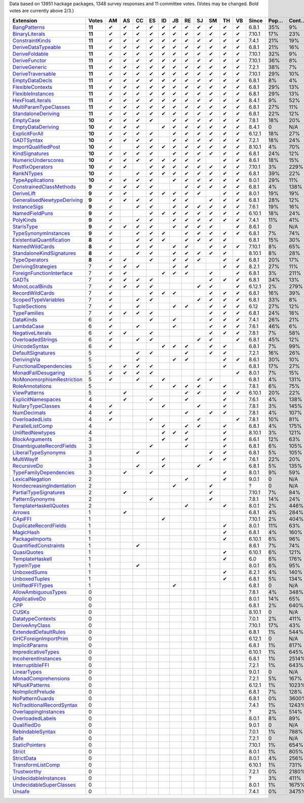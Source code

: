 Data based on 13951 hackage packages, 1348 survey responses and 11 committee votes. (Votes may be changed. Bold votes are currently above 2/3.)

============================= ====== == == == == == == == == == == == ====== ==== ===== ======= ====== ======
                    Extension  Votes AM AS CC ES ID JB RE SJ SM TH VB  Since Pop… Cont… Prolif… Innoc… Aloof…
============================= ====== == == == == == == == == == == == ====== ==== ===== ======= ====== ======
              `BangPatterns`_ **11**  ✔  ✔  ✔  ✔  ✔  ✔  ✔  ✔  ✔  ✔  ✔  6.8.1  35%    9%     13%    22%     7%
            `BinaryLiterals`_ **11**  ✔  ✔  ✔  ✔  ✔  ✔  ✔  ✔  ✔  ✔  ✔ 7.10.1  17%   23%      1%     3%      0
           `ConstraintKinds`_ **11**  ✔  ✔  ✔  ✔  ✔  ✔  ✔  ✔  ✔  ✔  ✔  7.4.1  21%   19%      9%    27%     7%
        `DeriveDataTypeable`_ **11**  ✔  ✔  ✔  ✔  ✔  ✔  ✔  ✔  ✔  ✔  ✔  6.8.1  21%   16%     19%    23%     8%
            `DeriveFoldable`_ **11**  ✔  ✔  ✔  ✔  ✔  ✔  ✔  ✔  ✔  ✔  ✔ 7.10.1  32%    9%      5%    19%     2%
             `DeriveFunctor`_ **11**  ✔  ✔  ✔  ✔  ✔  ✔  ✔  ✔  ✔  ✔  ✔ 7.10.1  36%    8%      9%    25%     6%
             `DeriveGeneric`_ **11**  ✔  ✔  ✔  ✔  ✔  ✔  ✔  ✔  ✔  ✔  ✔  7.2.1  38%    7%     17%    29%    12%
         `DeriveTraversable`_ **11**  ✔  ✔  ✔  ✔  ✔  ✔  ✔  ✔  ✔  ✔  ✔ 7.10.1  29%   10%      5%    19%     3%
            `EmptyDataDecls`_ **11**  ✔  ✔  ✔  ✔  ✔  ✔  ✔  ✔  ✔  ✔  ✔  6.8.1   8%    4%       0    14%      0
          `FlexibleContexts`_ **11**  ✔  ✔  ✔  ✔  ✔  ✔  ✔  ✔  ✔  ✔  ✔  6.8.1  29%   13%     29%    45%    14%
         `FlexibleInstances`_ **11**  ✔  ✔  ✔  ✔  ✔  ✔  ✔  ✔  ✔  ✔  ✔  6.8.1  29%   13%     33%    46%    16%
          `HexFloatLiterals`_ **11**  ✔  ✔  ✔  ✔  ✔  ✔  ✔  ✔  ✔  ✔  ✔  8.4.1   9%   52%      0%      0      0
     `MultiParamTypeClasses`_ **11**  ✔  ✔  ✔  ✔  ✔  ✔  ✔  ✔  ✔  ✔  ✔  6.8.1  27%   11%     23%    37%    11%
        `StandaloneDeriving`_ **11**  ✔  ✔  ✔  ✔  ✔  ✔  ✔  ✔  ✔  ✔  ✔  6.8.1  22%   12%     10%    26%     6%
                 `EmptyCase`_ **10**  ✔  ✔  ✔  ✔     ✔  ✔  ✔  ✔  ✔  ✔  7.8.1  18%   20%      1%     5%     1%
         `EmptyDataDeriving`_ **10**  ✔  ✔  ✔     ✔  ✔  ✔  ✔  ✔  ✔  ✔  8.4.1    0   N/A      0%      0     0%
            `ExplicitForAll`_ **10**  ✔  ✔  ✔  ✔     ✔  ✔  ✔  ✔  ✔  ✔ 6.12.1  18%   27%      1%     1%     1%
                `GADTSyntax`_ **10**  ✔  ✔  ✔  ✔     ✔  ✔  ✔  ✔  ✔  ✔  7.2.1  18%   24%      0%     0%      0
       `ImportQualifiedPost`_ **10**  ✔     ✔  ✔  ✔  ✔  ✔  ✔  ✔  ✔  ✔ 8.10.1   4%   70%       0      0      0
            `KindSignatures`_ **10**  ✔  ✔  ✔  ✔     ✔  ✔  ✔  ✔  ✔  ✔  6.8.1  24%   12%      7%    12%     4%
        `NumericUnderscores`_ **10**  ✔  ✔  ✔  ✔  ✔  ✔  ✔  ✔     ✔  ✔  8.6.1  18%   15%      0%     0%     0%
          `PostfixOperators`_ **10**  ✔  ✔     ✔  ✔  ✔  ✔  ✔  ✔  ✔  ✔ 7.10.1   3%  229%      0%     0%     0%
                `RankNTypes`_ **10**  ✔     ✔  ✔  ✔  ✔  ✔  ✔  ✔  ✔  ✔  6.8.1  39%   22%     21%    31%    12%
          `TypeApplications`_ **10**  ✔  ✔  ✔  ✔     ✔  ✔  ✔  ✔  ✔  ✔  8.0.1  29%   11%      6%    14%     5%
   `ConstrainedClassMethods`_  **9**  ✔  ✔  ✔  ✔        ✔  ✔  ✔  ✔  ✔  6.8.1   4%  138%      0%     0%     0%
                `DeriveLift`_  **9**  ✔  ✔     ✔  ✔  ✔  ✔  ✔     ✔  ✔  8.0.1  19%   19%      1%     2%     0%
`GeneralisedNewtypeDeriving`_  **9**  ✔  ✔  ✔  ✔     ✔  ✔     ✔  ✔  ✔  6.8.1  28%   12%     19%    31%    14%
              `InstanceSigs`_  **9**  ✔     ✔  ✔     ✔  ✔  ✔  ✔  ✔  ✔  7.6.1  19%   16%      3%    11%     2%
            `NamedFieldPuns`_  **9**  ✔        ✔  ✔  ✔  ✔  ✔  ✔  ✔  ✔ 6.10.1  18%   24%      5%    10%     3%
                 `PolyKinds`_  **9**  ✔     ✔  ✔     ✔  ✔  ✔  ✔  ✔  ✔  7.4.1  11%   41%      5%    11%     4%
                `StarIsType`_  **9**  ✔  ✔  ✔  ✔     ✔  ✔  ✔  ✔     ✔  8.6.1    0   N/A       0     0%      0
      `TypeSynonymInstances`_  **9**  ✔     ✔  ✔  ✔     ✔  ✔  ✔  ✔  ✔  6.8.1   7%   74%     10%     8%     7%
 `ExistentialQuantification`_  **8**  ✔     ✔  ✔  ✔     ✔  ✔  ✔  ✔     6.8.1  15%   30%      7%     7%     6%
            `NamedWildCards`_  **8**  ✔     ✔  ✔     ✔  ✔     ✔  ✔  ✔ 7.10.1   8%   65%      0%     1%      0
  `StandaloneKindSignatures`_  **8**  ✔     ✔  ✔     ✔  ✔  ✔  ✔  ✔    8.10.1   8%   28%      0%      0     0%
             `TypeOperators`_  **8**  ✔  ✔     ✔     ✔  ✔  ✔     ✔  ✔  6.8.1  20%   17%     14%    28%     6%
        `DerivingStrategies`_      7  ✔  ✔  ✔        ✔  ✔        ✔  ✔  8.2.1  27%   11%      1%     3%     1%
  `ForeignFunctionInterface`_      7  ✔  ✔        ✔  ✔  ✔     ✔     ✔  6.8.1   3%  211%       0     4%      0
                     `GADTs`_      7  ✔  ✔  ✔  ✔              ✔  ✔  ✔  6.8.1  34%   13%     13%    25%     8%
            `MonoLocalBinds`_      7  ✔  ✔  ✔  ✔           ✔  ✔     ✔ 6.12.1   2%  279%      1%     1%     1%
           `RecordWildCards`_      7  ✔        ✔  ✔  ✔        ✔  ✔  ✔  6.8.1  16%   39%     17%    28%     9%
       `ScopedTypeVariables`_      7  ✔     ✔  ✔           ✔  ✔  ✔  ✔  6.8.1  33%    8%     29%    41%    14%
             `TupleSections`_      7  ✔     ✔        ✔  ✔     ✔  ✔  ✔   6.12  27%   12%     10%    27%     7%
              `TypeFamilies`_      7  ✔  ✔  ✔  ✔              ✔  ✔  ✔  6.8.1  24%   18%     23%    33%    11%
                 `DataKinds`_      6  ✔        ✔     ✔        ✔  ✔  ✔  7.4.1  26%   21%     13%    28%     8%
                `LambdaCase`_      6  ✔     ✔        ✔        ✔  ✔  ✔  7.6.1  46%    6%     14%    34%     5%
          `NegativeLiterals`_      6  ✔  ✔     ✔              ✔  ✔  ✔  7.8.1   7%   58%      0%     2%     0%
         `OverloadedStrings`_      6  ✔     ✔  ✔           ✔  ✔     ✔  6.8.1  45%   12%     37%    53%    12%
             `UnicodeSyntax`_      6  ✔           ✔  ✔  ✔     ✔  ✔     6.8.1   7%   99%      2%     7%     0%
         `DefaultSignatures`_      5        ✔  ✔        ✔     ✔  ✔     7.2.1  16%   26%      6%    19%     4%
               `DerivingVia`_      5        ✔        ✔  ✔        ✔  ✔  8.6.1  30%   10%      0%     1%     1%
    `FunctionalDependencies`_      5  ✔  ✔  ✔  ✔                 ✔     6.8.1  17%   27%      9%    22%     6%
       `MonadFailDesugaring`_      5  ✔  ✔  ✔  ✔                    ✔  8.0.1   7%   15%      0%     2%      0
 `NoMonomorphismRestriction`_      5  ✔     ✔     ✔        ✔  ✔        6.8.1   4%  131%      4%    11%     3%
           `RoleAnnotations`_      5           ✔     ✔  ✔  ✔     ✔     7.8.1   6%   75%      1%     1%     1%
              `ViewPatterns`_      5     ✔              ✔  ✔     ✔  ✔ 6.10.1  20%   22%      7%    10%     6%
        `ExplicitNamespaces`_      4     ✔     ✔        ✔        ✔     7.6.1   4%  138%      1%     0%     1%
        `NullaryTypeClasses`_      4  ✔           ✔        ✔     ✔     7.8.1   3%  145%      0%      0      0
               `NumDecimals`_      4  ✔                 ✔     ✔  ✔     7.8.1   4%  107%      0%     1%     0%
           `OverloadedLists`_      4  ✔        ✔           ✔        ✔  7.8.1  10%   81%      1%     1%     2%
          `ParallelListComp`_      4              ✔     ✔  ✔     ✔     6.8.1   4%  175%      1%     9%     0%
          `UnliftedNewtypes`_      4              ✔  ✔  ✔        ✔    8.10.1   3%  121%      0%      0      0
            `BlockArguments`_      3              ✔     ✔        ✔     8.6.1  12%   63%      0%     2%     0%
  `DisambiguateRecordFields`_      3           ✔        ✔        ✔     6.8.1   6%  105%      0%     1%     0%
       `LiberalTypeSynonyms`_      3        ✔                 ✔  ✔     6.8.1   5%  105%      1%     9%     0%
                `MultiWayIf`_      3              ✔           ✔  ✔     7.6.1  22%   20%      4%    17%     2%
               `RecursiveDo`_      3        ✔     ✔        ✔           6.8.1   5%  135%      1%     2%     1%
    `TypeFamilyDependencies`_      3     ✔     ✔                 ✔     8.0.1   9%   59%      1%     2%     1%
           `LexicalNegation`_      2                    ✔        ✔     9.0.1    0   N/A       0      0      0
  `NondecreasingIndentation`_      2                 ✔        ✔            ?    0   N/A      0%     1%     0%
     `PartialTypeSignatures`_      2     ✔                    ✔       7.10.1   7%   84%      1%     6%     1%
           `PatternSynonyms`_      2           ✔              ✔        7.8.1  14%   24%      3%     6%     4%
     `TemplateHaskellQuotes`_      2                    ✔        ✔     8.0.1   2%  446%      0%     0%     0%
                    `Arrows`_      1     ✔                             6.8.1   4%  284%      2%     9%     0%
                   `CApiFFI`_      1              ✔                   7.10.1   2%  404%      0%     0%     0%
     `DuplicateRecordFields`_      1                             ✔     8.0.1  11%   63%      1%     4%     2%
                 `MagicHash`_      1                             ✔     6.8.1   4%  160%      4%     9%     2%
            `PackageImports`_      1                             ✔    6.10.1   6%   96%      2%     3%     1%
     `QuantifiedConstraints`_      1        ✔                          8.6.1   7%   74%      0%     1%     1%
               `QuasiQuotes`_      1                             ✔    6.10.1   6%  121%      7%    14%     7%
           `TemplateHaskell`_      1                             ✔       6.0   6%  176%     18%    19%    17%
                `TypeInType`_      1        ✔                          8.0.1   6%   95%      1%     1%     1%
               `UnboxedSums`_      1                             ✔     8.2.1   4%  140%      0%      0     0%
             `UnboxedTuples`_      1                             ✔     6.8.1   5%  134%      3%     8%     1%
          `UnliftedFFITypes`_      1                 ✔                 6.8.1    0   N/A      0%     0%     0%
       `AllowAmbiguousTypes`_      0                                   7.8.1   4%  348%      3%     3%     4%
             `ApplicativeDo`_      0                                   8.0.1  14%   65%      1%     2%     1%
                       `CPP`_      0                                   6.8.1   2%  640%     23%    10%    20%
                     `CUSKs`_      0                                  8.10.1    0   N/A      0%      0     0%
          `DatatypeContexts`_      0                                   7.0.1   2%  411%       0      0      0
            `DeriveAnyClass`_      0                                  7.10.1  17%   43%      3%     2%     5%
      `ExtendedDefaultRules`_      0                                   6.8.1   1%  544%      1%     0%     1%
      `GHCForeignImportPrim`_      0                                  6.12.1    0   N/A      0%      0     0%
            `ImplicitParams`_      0                                   6.8.1   1%  817%      1%     1%     1%
        `ImpredicativeTypes`_      0                                  6.10.1   1%  645%      1%     1%     1%
       `IncoherentInstances`_      0                                   6.8.1   1% 2514%      1%     0%     1%
          `InterruptibleFFI`_      0                                   7.2.1   1%  643%      0%      0     0%
               `LinearTypes`_      0                                   9.0.1    0   N/A       0      0      0
       `MonadComprehensions`_      0                                   7.2.1   5%  167%      0%     3%     0%
            `NPlusKPatterns`_      0                                  6.12.1   1% 1023%       0      0      0
         `NoImplicitPrelude`_      0                                   6.8.1   7%  128%      8%    30%     2%
           `NoPatternGuards`_      0                                   6.8.1   0% 3600%       0      0      0
 `NoTraditionalRecordSyntax`_      0                                   7.4.1   1% 1243%       0      0      0
      `OverlappingInstances`_      0                                       ?   2%  514%      2%     0%     2%
          `OverloadedLabels`_      0                                   8.0.1   8%   89%      1%     2%     0%
               `QualifiedDo`_      0                                   9.0.1    0   N/A       0      0      0
          `RebindableSyntax`_      0                                   7.0.1   1%  788%      1%     1%     1%
                      `Safe`_      0                                   7.2.1    0   N/A       0      0      0
            `StaticPointers`_      0                                  7.10.1   1%  654%      0%      0     0%
                    `Strict`_      0                                   8.0.1   1%  805%      0%     1%     0%
                `StrictData`_      0                                   8.0.1   4%  256%      1%     3%     1%
         `TransformListComp`_      0                                  6.10.1   1%  731%      0%      0      0
               `Trustworthy`_      0                                   7.2.1   0% 2180%       0      0      0
      `UndecidableInstances`_      0                                       ?   3%  411%     14%     7%    16%
   `UndecidableSuperClasses`_      0                                   8.0.1   1% 1675%      1%     0%     1%
                    `Unsafe`_      0                                   7.4.1   0% 3475%       0      0      0
============================= ====== == == == == == == == == == == == ====== ==== ===== ======= ====== ======

.. _AllowAmbiguousTypes: https://downloads.haskell.org/ghc/latest/docs/html/users_guide/glasgow_exts.html#extension-AllowAmbiguousTypes
.. _ApplicativeDo: https://downloads.haskell.org/ghc/latest/docs/html/users_guide/glasgow_exts.html#extension-ApplicativeDo
.. _Arrows: https://downloads.haskell.org/ghc/latest/docs/html/users_guide/glasgow_exts.html#extension-Arrows
.. _BangPatterns: https://downloads.haskell.org/ghc/latest/docs/html/users_guide/glasgow_exts.html#extension-BangPatterns
.. _BinaryLiterals: https://downloads.haskell.org/ghc/latest/docs/html/users_guide/glasgow_exts.html#extension-BinaryLiterals
.. _BlockArguments: https://downloads.haskell.org/ghc/latest/docs/html/users_guide/glasgow_exts.html#extension-BlockArguments
.. _CApiFFI: https://downloads.haskell.org/ghc/latest/docs/html/users_guide/glasgow_exts.html#extension-CApiFFI
.. _CPP: https://downloads.haskell.org/ghc/latest/docs/html/users_guide/glasgow_exts.html#extension-CPP
.. _CUSKs: https://downloads.haskell.org/ghc/latest/docs/html/users_guide/glasgow_exts.html#extension-CUSKs
.. _ConstrainedClassMethods: https://downloads.haskell.org/ghc/latest/docs/html/users_guide/glasgow_exts.html#extension-ConstrainedClassMethods
.. _ConstraintKinds: https://downloads.haskell.org/ghc/latest/docs/html/users_guide/glasgow_exts.html#extension-ConstraintKinds
.. _DataKinds: https://downloads.haskell.org/ghc/latest/docs/html/users_guide/glasgow_exts.html#extension-DataKinds
.. _DatatypeContexts: https://downloads.haskell.org/ghc/latest/docs/html/users_guide/glasgow_exts.html#extension-DatatypeContexts
.. _DefaultSignatures: https://downloads.haskell.org/ghc/latest/docs/html/users_guide/glasgow_exts.html#extension-DefaultSignatures
.. _DeriveAnyClass: https://downloads.haskell.org/ghc/latest/docs/html/users_guide/glasgow_exts.html#extension-DeriveAnyClass
.. _DeriveDataTypeable: https://downloads.haskell.org/ghc/latest/docs/html/users_guide/glasgow_exts.html#extension-DeriveDataTypeable
.. _DeriveFoldable: https://downloads.haskell.org/ghc/latest/docs/html/users_guide/glasgow_exts.html#extension-DeriveFoldable
.. _DeriveFunctor: https://downloads.haskell.org/ghc/latest/docs/html/users_guide/glasgow_exts.html#extension-DeriveFunctor
.. _DeriveGeneric: https://downloads.haskell.org/ghc/latest/docs/html/users_guide/glasgow_exts.html#extension-DeriveGeneric
.. _DeriveLift: https://downloads.haskell.org/ghc/latest/docs/html/users_guide/glasgow_exts.html#extension-DeriveLift
.. _DeriveTraversable: https://downloads.haskell.org/ghc/latest/docs/html/users_guide/glasgow_exts.html#extension-DeriveTraversable
.. _DerivingStrategies: https://downloads.haskell.org/ghc/latest/docs/html/users_guide/glasgow_exts.html#extension-DerivingStrategies
.. _DerivingVia: https://downloads.haskell.org/ghc/latest/docs/html/users_guide/glasgow_exts.html#extension-DerivingVia
.. _DisambiguateRecordFields: https://downloads.haskell.org/ghc/latest/docs/html/users_guide/glasgow_exts.html#extension-DisambiguateRecordFields
.. _DuplicateRecordFields: https://downloads.haskell.org/ghc/latest/docs/html/users_guide/glasgow_exts.html#extension-DuplicateRecordFields
.. _EmptyCase: https://downloads.haskell.org/ghc/latest/docs/html/users_guide/glasgow_exts.html#extension-EmptyCase
.. _EmptyDataDecls: https://downloads.haskell.org/ghc/latest/docs/html/users_guide/glasgow_exts.html#extension-EmptyDataDecls
.. _EmptyDataDeriving: https://downloads.haskell.org/ghc/latest/docs/html/users_guide/glasgow_exts.html#extension-EmptyDataDeriving
.. _ExistentialQuantification: https://downloads.haskell.org/ghc/latest/docs/html/users_guide/glasgow_exts.html#extension-ExistentialQuantification
.. _ExplicitForAll: https://downloads.haskell.org/ghc/latest/docs/html/users_guide/glasgow_exts.html#extension-ExplicitForAll
.. _ExplicitNamespaces: https://downloads.haskell.org/ghc/latest/docs/html/users_guide/glasgow_exts.html#extension-ExplicitNamespaces
.. _ExtendedDefaultRules: https://downloads.haskell.org/ghc/latest/docs/html/users_guide/glasgow_exts.html#extension-ExtendedDefaultRules
.. _FlexibleContexts: https://downloads.haskell.org/ghc/latest/docs/html/users_guide/glasgow_exts.html#extension-FlexibleContexts
.. _FlexibleInstances: https://downloads.haskell.org/ghc/latest/docs/html/users_guide/glasgow_exts.html#extension-FlexibleInstances
.. _ForeignFunctionInterface: https://downloads.haskell.org/ghc/latest/docs/html/users_guide/glasgow_exts.html#extension-ForeignFunctionInterface
.. _FunctionalDependencies: https://downloads.haskell.org/ghc/latest/docs/html/users_guide/glasgow_exts.html#extension-FunctionalDependencies
.. _GADTSyntax: https://downloads.haskell.org/ghc/latest/docs/html/users_guide/glasgow_exts.html#extension-GADTSyntax
.. _GADTs: https://downloads.haskell.org/ghc/latest/docs/html/users_guide/glasgow_exts.html#extension-GADTs
.. _GHCForeignImportPrim: https://downloads.haskell.org/ghc/latest/docs/html/users_guide/glasgow_exts.html#extension-GHCForeignImportPrim
.. _GeneralisedNewtypeDeriving: https://downloads.haskell.org/ghc/latest/docs/html/users_guide/glasgow_exts.html#extension-GeneralisedNewtypeDeriving
.. _HexFloatLiterals: https://downloads.haskell.org/ghc/latest/docs/html/users_guide/glasgow_exts.html#extension-HexFloatLiterals
.. _ImplicitParams: https://downloads.haskell.org/ghc/latest/docs/html/users_guide/glasgow_exts.html#extension-ImplicitParams
.. _ImportQualifiedPost: https://downloads.haskell.org/ghc/latest/docs/html/users_guide/glasgow_exts.html#extension-ImportQualifiedPost
.. _ImpredicativeTypes: https://downloads.haskell.org/ghc/latest/docs/html/users_guide/glasgow_exts.html#extension-ImpredicativeTypes
.. _IncoherentInstances: https://downloads.haskell.org/ghc/latest/docs/html/users_guide/glasgow_exts.html#extension-IncoherentInstances
.. _InstanceSigs: https://downloads.haskell.org/ghc/latest/docs/html/users_guide/glasgow_exts.html#extension-InstanceSigs
.. _InterruptibleFFI: https://downloads.haskell.org/ghc/latest/docs/html/users_guide/glasgow_exts.html#extension-InterruptibleFFI
.. _KindSignatures: https://downloads.haskell.org/ghc/latest/docs/html/users_guide/glasgow_exts.html#extension-KindSignatures
.. _LambdaCase: https://downloads.haskell.org/ghc/latest/docs/html/users_guide/glasgow_exts.html#extension-LambdaCase
.. _LexicalNegation: https://downloads.haskell.org/ghc/latest/docs/html/users_guide/glasgow_exts.html#extension-LexicalNegation
.. _LiberalTypeSynonyms: https://downloads.haskell.org/ghc/latest/docs/html/users_guide/glasgow_exts.html#extension-LiberalTypeSynonyms
.. _LinearTypes: https://downloads.haskell.org/ghc/latest/docs/html/users_guide/glasgow_exts.html#extension-LinearTypes
.. _MagicHash: https://downloads.haskell.org/ghc/latest/docs/html/users_guide/glasgow_exts.html#extension-MagicHash
.. _MonadComprehensions: https://downloads.haskell.org/ghc/latest/docs/html/users_guide/glasgow_exts.html#extension-MonadComprehensions
.. _MonadFailDesugaring: https://downloads.haskell.org/ghc/latest/docs/html/users_guide/glasgow_exts.html#extension-MonadFailDesugaring
.. _MonoLocalBinds: https://downloads.haskell.org/ghc/latest/docs/html/users_guide/glasgow_exts.html#extension-MonoLocalBinds
.. _MultiParamTypeClasses: https://downloads.haskell.org/ghc/latest/docs/html/users_guide/glasgow_exts.html#extension-MultiParamTypeClasses
.. _MultiWayIf: https://downloads.haskell.org/ghc/latest/docs/html/users_guide/glasgow_exts.html#extension-MultiWayIf
.. _NPlusKPatterns: https://downloads.haskell.org/ghc/latest/docs/html/users_guide/glasgow_exts.html#extension-NPlusKPatterns
.. _NamedFieldPuns: https://downloads.haskell.org/ghc/latest/docs/html/users_guide/glasgow_exts.html#extension-NamedFieldPuns
.. _NamedWildCards: https://downloads.haskell.org/ghc/latest/docs/html/users_guide/glasgow_exts.html#extension-NamedWildCards
.. _NegativeLiterals: https://downloads.haskell.org/ghc/latest/docs/html/users_guide/glasgow_exts.html#extension-NegativeLiterals
.. _NoImplicitPrelude: https://downloads.haskell.org/ghc/latest/docs/html/users_guide/glasgow_exts.html#extension-NoImplicitPrelude
.. _NoMonomorphismRestriction: https://downloads.haskell.org/ghc/latest/docs/html/users_guide/glasgow_exts.html#extension-NoMonomorphismRestriction
.. _NoPatternGuards: https://downloads.haskell.org/ghc/latest/docs/html/users_guide/glasgow_exts.html#extension-NoPatternGuards
.. _NoTraditionalRecordSyntax: https://downloads.haskell.org/ghc/latest/docs/html/users_guide/glasgow_exts.html#extension-NoTraditionalRecordSyntax
.. _NondecreasingIndentation: https://downloads.haskell.org/ghc/latest/docs/html/users_guide/glasgow_exts.html#extension-NondecreasingIndentation
.. _NullaryTypeClasses: https://downloads.haskell.org/ghc/latest/docs/html/users_guide/glasgow_exts.html#extension-NullaryTypeClasses
.. _NumDecimals: https://downloads.haskell.org/ghc/latest/docs/html/users_guide/glasgow_exts.html#extension-NumDecimals
.. _NumericUnderscores: https://downloads.haskell.org/ghc/latest/docs/html/users_guide/glasgow_exts.html#extension-NumericUnderscores
.. _OverlappingInstances: https://downloads.haskell.org/ghc/latest/docs/html/users_guide/glasgow_exts.html#extension-OverlappingInstances
.. _OverloadedLabels: https://downloads.haskell.org/ghc/latest/docs/html/users_guide/glasgow_exts.html#extension-OverloadedLabels
.. _OverloadedLists: https://downloads.haskell.org/ghc/latest/docs/html/users_guide/glasgow_exts.html#extension-OverloadedLists
.. _OverloadedStrings: https://downloads.haskell.org/ghc/latest/docs/html/users_guide/glasgow_exts.html#extension-OverloadedStrings
.. _PackageImports: https://downloads.haskell.org/ghc/latest/docs/html/users_guide/glasgow_exts.html#extension-PackageImports
.. _ParallelListComp: https://downloads.haskell.org/ghc/latest/docs/html/users_guide/glasgow_exts.html#extension-ParallelListComp
.. _PartialTypeSignatures: https://downloads.haskell.org/ghc/latest/docs/html/users_guide/glasgow_exts.html#extension-PartialTypeSignatures
.. _PatternSynonyms: https://downloads.haskell.org/ghc/latest/docs/html/users_guide/glasgow_exts.html#extension-PatternSynonyms
.. _PolyKinds: https://downloads.haskell.org/ghc/latest/docs/html/users_guide/glasgow_exts.html#extension-PolyKinds
.. _PostfixOperators: https://downloads.haskell.org/ghc/latest/docs/html/users_guide/glasgow_exts.html#extension-PostfixOperators
.. _QualifiedDo: https://downloads.haskell.org/ghc/latest/docs/html/users_guide/glasgow_exts.html#extension-QualifiedDo
.. _QuantifiedConstraints: https://downloads.haskell.org/ghc/latest/docs/html/users_guide/glasgow_exts.html#extension-QuantifiedConstraints
.. _QuasiQuotes: https://downloads.haskell.org/ghc/latest/docs/html/users_guide/glasgow_exts.html#extension-QuasiQuotes
.. _RankNTypes: https://downloads.haskell.org/ghc/latest/docs/html/users_guide/glasgow_exts.html#extension-RankNTypes
.. _RebindableSyntax: https://downloads.haskell.org/ghc/latest/docs/html/users_guide/glasgow_exts.html#extension-RebindableSyntax
.. _RecordWildCards: https://downloads.haskell.org/ghc/latest/docs/html/users_guide/glasgow_exts.html#extension-RecordWildCards
.. _RecursiveDo: https://downloads.haskell.org/ghc/latest/docs/html/users_guide/glasgow_exts.html#extension-RecursiveDo
.. _RoleAnnotations: https://downloads.haskell.org/ghc/latest/docs/html/users_guide/glasgow_exts.html#extension-RoleAnnotations
.. _Safe: https://downloads.haskell.org/ghc/latest/docs/html/users_guide/glasgow_exts.html#extension-Safe
.. _ScopedTypeVariables: https://downloads.haskell.org/ghc/latest/docs/html/users_guide/glasgow_exts.html#extension-ScopedTypeVariables
.. _StandaloneDeriving: https://downloads.haskell.org/ghc/latest/docs/html/users_guide/glasgow_exts.html#extension-StandaloneDeriving
.. _StandaloneKindSignatures: https://downloads.haskell.org/ghc/latest/docs/html/users_guide/glasgow_exts.html#extension-StandaloneKindSignatures
.. _StarIsType: https://downloads.haskell.org/ghc/latest/docs/html/users_guide/glasgow_exts.html#extension-StarIsType
.. _StaticPointers: https://downloads.haskell.org/ghc/latest/docs/html/users_guide/glasgow_exts.html#extension-StaticPointers
.. _Strict: https://downloads.haskell.org/ghc/latest/docs/html/users_guide/glasgow_exts.html#extension-Strict
.. _StrictData: https://downloads.haskell.org/ghc/latest/docs/html/users_guide/glasgow_exts.html#extension-StrictData
.. _TemplateHaskell: https://downloads.haskell.org/ghc/latest/docs/html/users_guide/glasgow_exts.html#extension-TemplateHaskell
.. _TemplateHaskellQuotes: https://downloads.haskell.org/ghc/latest/docs/html/users_guide/glasgow_exts.html#extension-TemplateHaskellQuotes
.. _TransformListComp: https://downloads.haskell.org/ghc/latest/docs/html/users_guide/glasgow_exts.html#extension-TransformListComp
.. _Trustworthy: https://downloads.haskell.org/ghc/latest/docs/html/users_guide/glasgow_exts.html#extension-Trustworthy
.. _TupleSections: https://downloads.haskell.org/ghc/latest/docs/html/users_guide/glasgow_exts.html#extension-TupleSections
.. _TypeApplications: https://downloads.haskell.org/ghc/latest/docs/html/users_guide/glasgow_exts.html#extension-TypeApplications
.. _TypeFamilies: https://downloads.haskell.org/ghc/latest/docs/html/users_guide/glasgow_exts.html#extension-TypeFamilies
.. _TypeFamilyDependencies: https://downloads.haskell.org/ghc/latest/docs/html/users_guide/glasgow_exts.html#extension-TypeFamilyDependencies
.. _TypeInType: https://downloads.haskell.org/ghc/latest/docs/html/users_guide/glasgow_exts.html#extension-TypeInType
.. _TypeOperators: https://downloads.haskell.org/ghc/latest/docs/html/users_guide/glasgow_exts.html#extension-TypeOperators
.. _TypeSynonymInstances: https://downloads.haskell.org/ghc/latest/docs/html/users_guide/glasgow_exts.html#extension-TypeSynonymInstances
.. _UnboxedSums: https://downloads.haskell.org/ghc/latest/docs/html/users_guide/glasgow_exts.html#extension-UnboxedSums
.. _UnboxedTuples: https://downloads.haskell.org/ghc/latest/docs/html/users_guide/glasgow_exts.html#extension-UnboxedTuples
.. _UndecidableInstances: https://downloads.haskell.org/ghc/latest/docs/html/users_guide/glasgow_exts.html#extension-UndecidableInstances
.. _UndecidableSuperClasses: https://downloads.haskell.org/ghc/latest/docs/html/users_guide/glasgow_exts.html#extension-UndecidableSuperClasses
.. _UnicodeSyntax: https://downloads.haskell.org/ghc/latest/docs/html/users_guide/glasgow_exts.html#extension-UnicodeSyntax
.. _UnliftedFFITypes: https://downloads.haskell.org/ghc/latest/docs/html/users_guide/glasgow_exts.html#extension-UnliftedFFITypes
.. _UnliftedNewtypes: https://downloads.haskell.org/ghc/latest/docs/html/users_guide/glasgow_exts.html#extension-UnliftedNewtypes
.. _Unsafe: https://downloads.haskell.org/ghc/latest/docs/html/users_guide/glasgow_exts.html#extension-Unsafe
.. _ViewPatterns: https://downloads.haskell.org/ghc/latest/docs/html/users_guide/glasgow_exts.html#extension-ViewPatterns
